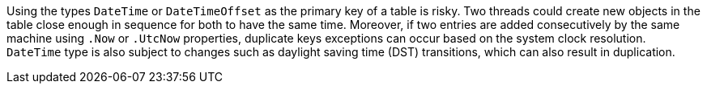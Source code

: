 Using the types `DateTime` or `DateTimeOffset` as the primary key of a table is risky. 
Two threads could create new objects in the table close enough in sequence for both to have the same time.
Moreover, if two entries are added consecutively by the same machine using `.Now` or `.UtcNow` properties, duplicate keys exceptions can occur based on the system clock resolution.
`DateTime` type is also subject to changes such as daylight saving time (DST) transitions, which can also result in duplication.